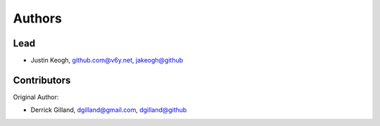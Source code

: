 Authors
=======


Lead
----

- Justin Keogh, github.com@v6y.net, `jakeogh@github <https://github.com/jakeogh>`_


Contributors
------------

Original Author:

- Derrick Gilland, dgilland@gmail.com, `dgilland@github <https://github.com/dgilland>`_
